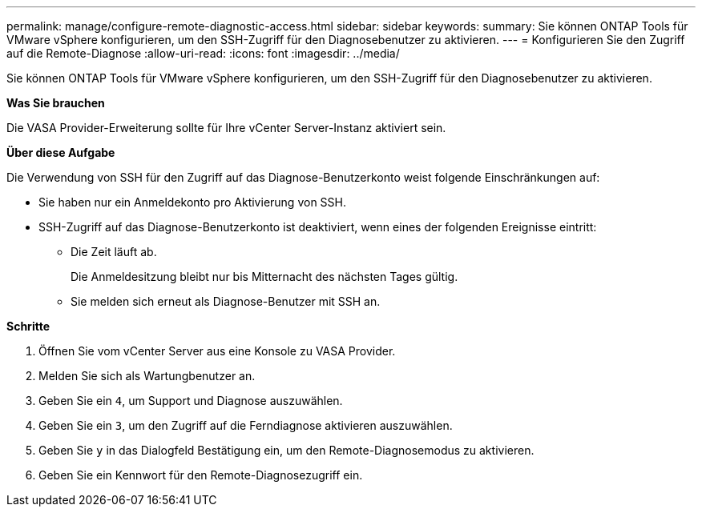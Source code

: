 ---
permalink: manage/configure-remote-diagnostic-access.html 
sidebar: sidebar 
keywords:  
summary: Sie können ONTAP Tools für VMware vSphere konfigurieren, um den SSH-Zugriff für den Diagnosebenutzer zu aktivieren. 
---
= Konfigurieren Sie den Zugriff auf die Remote-Diagnose
:allow-uri-read: 
:icons: font
:imagesdir: ../media/


[role="lead"]
Sie können ONTAP Tools für VMware vSphere konfigurieren, um den SSH-Zugriff für den Diagnosebenutzer zu aktivieren.

*Was Sie brauchen*

Die VASA Provider-Erweiterung sollte für Ihre vCenter Server-Instanz aktiviert sein.

*Über diese Aufgabe*

Die Verwendung von SSH für den Zugriff auf das Diagnose-Benutzerkonto weist folgende Einschränkungen auf:

* Sie haben nur ein Anmeldekonto pro Aktivierung von SSH.
* SSH-Zugriff auf das Diagnose-Benutzerkonto ist deaktiviert, wenn eines der folgenden Ereignisse eintritt:
+
** Die Zeit läuft ab.
+
Die Anmeldesitzung bleibt nur bis Mitternacht des nächsten Tages gültig.

** Sie melden sich erneut als Diagnose-Benutzer mit SSH an.




*Schritte*

. Öffnen Sie vom vCenter Server aus eine Konsole zu VASA Provider.
. Melden Sie sich als Wartungbenutzer an.
. Geben Sie ein `4`, um Support und Diagnose auszuwählen.
. Geben Sie ein `3`, um den Zugriff auf die Ferndiagnose aktivieren auszuwählen.
. Geben Sie `y` in das Dialogfeld Bestätigung ein, um den Remote-Diagnosemodus zu aktivieren.
. Geben Sie ein Kennwort für den Remote-Diagnosezugriff ein.

